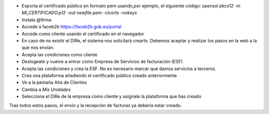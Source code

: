 * Exporta el certificado público en formato pem usando,por ejemplo, el siguiente código:
  `openssl pkcs12 -in MI_CERTIFICADO.p12 -out newfile.pem -clcerts -nokeys`
* Instala @firma
* Accede a  faceb2b https://faceb2b.gob.es/portal
* Accede como cliente usando el certificado en el navegador
* En caso de no existir el DIRe, el sistema nos solicitará crearlo.
  Debemos aceptar y realizar los pasos en la web a la que nos envían.
* Acepta las condiciones como cliente
* Deslogeate y vuelve a entrar como Empresa de Servicios de facturación (ESF)
* Acepta las condiciones y crea la ESF. No es necesario marcar que damos servicios a terceros.
* Crea una plataforma añadiendo el certificado público creado anteriormente
* Ve a la pestaña Alta de Clientes
* Cambia a `Mis Unidades`
* Selecciona el DIRe de la empresa como cliente y asignale la plataforma que has creado

Tras todos estos pasos, el envío y la recepción de facturas ya debería estar creado.
